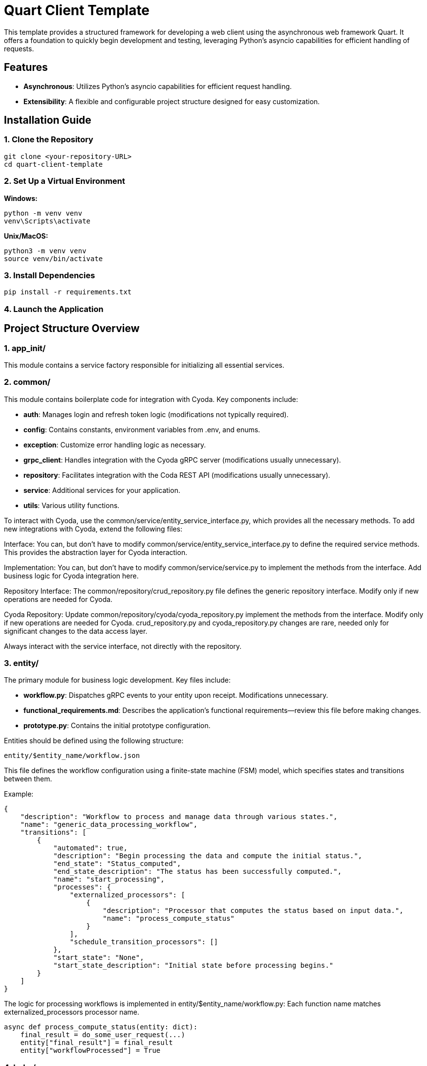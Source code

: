 
= Quart Client Template

This template provides a structured framework for developing a web client using the asynchronous web framework Quart. It offers a foundation to quickly begin development and testing, leveraging Python's asyncio capabilities for efficient handling of requests.

== Features

- **Asynchronous**: Utilizes Python's asyncio capabilities for efficient request handling.
- **Extensibility**: A flexible and configurable project structure designed for easy customization.

== Installation Guide

=== 1. Clone the Repository

[source]
----
git clone <your-repository-URL>
cd quart-client-template
----

=== 2. Set Up a Virtual Environment

**Windows:**

[source]
----
python -m venv venv
venv\Scripts\activate
----

**Unix/MacOS:**

[source]
----
python3 -m venv venv
source venv/bin/activate
----

=== 3. Install Dependencies

[source]
----
pip install -r requirements.txt
----

=== 4. Launch the Application

== Project Structure Overview

=== 1. app_init/

This module contains a service factory responsible for initializing all essential services.

=== 2. common/

This module contains boilerplate code for integration with Cyoda. Key components include:

- **auth**: Manages login and refresh token logic (modifications not typically required).
- **config**: Contains constants, environment variables from .env, and enums.
- **exception**: Customize error handling logic as necessary.
- **grpc_client**: Handles integration with the Cyoda gRPC server (modifications usually unnecessary).
- **repository**: Facilitates integration with the Coda REST API (modifications usually unnecessary).
- **service**: Additional services for your application.
- **utils**: Various utility functions.

To interact with Cyoda, use the common/service/entity_service_interface.py, which provides all the necessary methods. To add new integrations with Cyoda, extend the following files:

Interface: You can, but don't have to modify common/service/entity_service_interface.py to define the required service methods. This provides the abstraction layer for Cyoda interaction.

Implementation: You can, but don't have to modify common/service/service.py to implement the methods from the interface. Add business logic for Cyoda integration here.

Repository Interface: The common/repository/crud_repository.py file defines the generic repository interface. Modify only if new operations are needed for Cyoda.

Cyoda Repository: Update common/repository/cyoda/cyoda_repository.py implement the methods from the interface. Modify only if new operations are needed for Cyoda.
crud_repository.py and cyoda_repository.py changes are rare, needed only for significant changes to the data access layer.

Always interact with the service interface, not directly with the repository.

=== 3. entity/

The primary module for business logic development. Key files include:

- **workflow.py**: Dispatches gRPC events to your entity upon receipt. Modifications unnecessary.
- **functional_requirements.md**: Describes the application’s functional requirements—review this file before making changes.
- **prototype.py**: Contains the initial prototype configuration.

Entities should be defined using the following structure:

[source]
----
entity/$entity_name/workflow.json
----

This file defines the workflow configuration using a finite-state machine (FSM) model, which specifies states and transitions between them.

Example:

[source]
----
{
    "description": "Workflow to process and manage data through various states.",
    "name": "generic_data_processing_workflow",
    "transitions": [
        {
            "automated": true,
            "description": "Begin processing the data and compute the initial status.",
            "end_state": "Status_computed",
            "end_state_description": "The status has been successfully computed.",
            "name": "start_processing",
            "processes": {
                "externalized_processors": [
                    {
                        "description": "Processor that computes the status based on input data.",
                        "name": "process_compute_status"
                    }
                ],
                "schedule_transition_processors": []
            },
            "start_state": "None",
            "start_state_description": "Initial state before processing begins."
        }
    ]
}
----

The logic for processing workflows is implemented in entity/$entity_name/workflow.py:
Each function name matches externalized_processors processor name.

[source]
----
async def process_compute_status(entity: dict):
    final_result = do_some_user_request(...)
    entity["final_result"] = final_result
    entity["workflowProcessed"] = True
----

=== 4. helm/

This folder contains deployment configurations for the Cyoda cloud. **Do not modify** unless you are certain of what you're doing.

=== 5. routes/

The routes/routes.py file contains the core API logic. Feel free to improve this code, but always preserve the existing structure and business logic.

== API Integration Guidelines

=== 1. Adding an Item

[source]
----
id = await entity_service.add_item(
    token=cyoda_auth_service,
    entity_model="{entity_name}",
    entity_version=ENTITY_VERSION,
    entity=data
)
----

=== 2. Retrieving an Item

[source]
----
await entity_service.get_item(...)
await entity_service.get_items(...)
await entity_service.get_items_by_condition(...)
----

=== 3. Updating an Item

[source]
----
await entity_service.update_item(...)
----

=== 4. Deleting an Item

[source]
----
await entity_service.delete_item(...)
----

Important: Ensure that the `id` is treated as a string. If numeric values were previously used, now use a string as the technical ID.

For managing entity versions, always use:

[source]
----
from common.config.config import ENTITY_VERSION
----

=== Example Condition Format

[source]
----
{
  "cyoda": {
    "type": "group",
    "operator": "AND",
    "conditions": [
      {
        "jsonPath": "my_attribute",
        "operatorType": "EQUALS",
        "value": false,
        "type": "simple"
      },
      {
        "jsonPath": "my_attribute",
        "operatorType": "GREATER_THAN",
        "value": 1,
        "type": "simple"
      }
    ]
  }
}
----

== Response Format

=== 1. Adding an Item

[source]
----
id = await entity_service.add_item(
    token=cyoda_auth_service,
    entity_model="{entity_name}",
    entity_version=ENTITY_VERSION,
    entity=data
)
return id  # Return the id, without retrieving the result immediately.
----

=== 2. Retrieving an Item

[source]
----
await entity_service.get_item(
    token=cyoda_auth_service,
    entity_model="{entity_name}",
    entity_version=ENTITY_VERSION,
    technical_id=<id>
)
await entity_service.get_items(...)
await entity_service.get_items_by_condition(...)
----

=== 3. Updating an Item

[source]
----
await entity_service.update_item(
    token=cyoda_auth_service,
    entity_model="{entity_name}",
    entity_version=ENTITY_VERSION,
    entity=data,
    technical_id=id,
    meta={}
)
----

=== 4. Deleting an Item

[source]
----
await entity_service.delete_item(
    token=cyoda_auth_service,
    entity_model="{entity_name}",
    entity_version=ENTITY_VERSION,
    technical_id=id,
    meta={}
)
----

== Logging Example

[source]
----
import logging
from app_init.app_init import BeanFactory

factory = BeanFactory(config={'CHAT_REPOSITORY': 'cyoda'})
entity_service: EntityService = factory.get_services()['entity_service']
cyoda_auth_service = factory.get_services()["cyoda_auth_service"]
logger = logging.getLogger(__name__)
logger.setLevel(logging.INFO)
logger.exception(e)
----